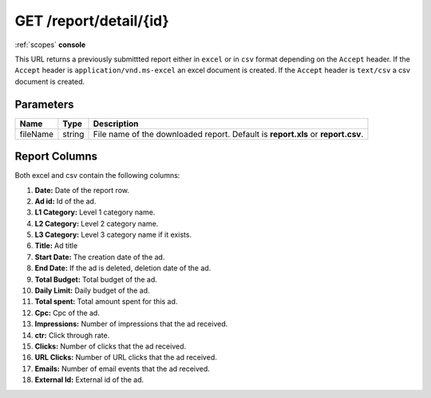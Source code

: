 .. index:: GET /report/detail/{id}
.. _get_report_detail_id:

GET /report/detail/{id}
=======================

:ref:`scopes` **console**

This URL returns a previously submittted report either in ``excel`` or in ``csv`` format depending on the
``Accept`` header. If the ``Accept`` header is ``application/vnd.ms-excel`` an excel document is created.
If the ``Accept`` header is ``text/csv`` a csv document is created.


Parameters
~~~~~~~~~~

===============  ========    ================================================================================
Name             Type        Description
===============  ========    ================================================================================
fileName         string      File name of the downloaded report. Default is **report.xls** or **report.csv**.
===============  ========    ================================================================================

Report Columns
~~~~~~~~~~~~~~

Both excel and csv contain the following columns:

1. **Date:** Date of the report row.
2. **Ad id:** Id of the ad.
3. **L1 Category:** Level 1 category name.
4. **L2 Category:** Level 2 category name.
5. **L3 Category:** Level 3 category name if it exists.
6. **Title:** Ad title
7. **Start Date:** The creation date of the ad.
8. **End Date:** If the ad is deleted, deletion date of the ad.
9. **Total Budget:** Total budget of the ad.
10. **Daily Limit:** Daily budget of the ad.
11. **Total spent:** Total amount spent for this ad.
12. **Cpc:** Cpc of the ad.
13. **Impressions:** Number of impressions that the ad received.
14. **ctr:** Click through rate.
15. **Clicks:** Number of clicks that the ad received.
16. **URL Clicks:** Number of URL clicks that the ad received.
17. **Emails:** Number of email events that the ad received.
18. **External Id:** External id of the ad.

